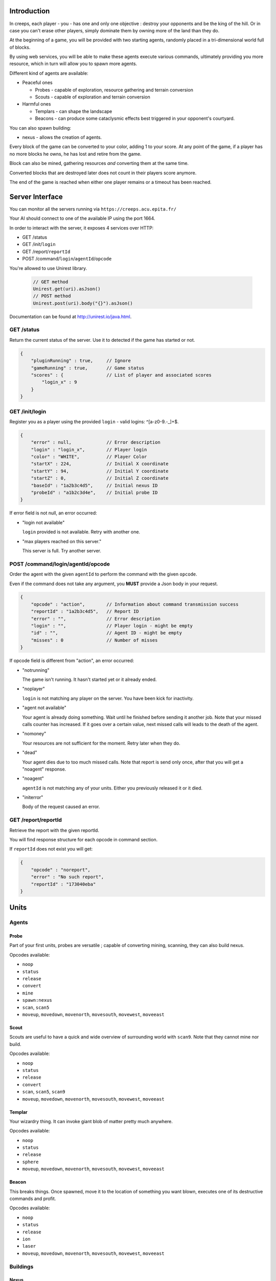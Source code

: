 Introduction
============
In creeps, each player - you - has one and only one objective :
destroy your opponents and be the king of the hill.
Or in case you can't erase other players, simply dominate them by owning more
of the land than they do.

At the beginning of a game, you will be provided with two starting agents,
randomly placed in a tri-dimensional world full of blocks.

By using web services, you will be able to make these agents execute various
commands, ultimately providing you more resource, which in turn will allow
you to spawn more agents.

Different kind of agents are available:

* Peaceful ones

  * Probes - capable of exploration, resource gathering and terrain conversion
  * Scouts - capable of exploration and terrain conversion

* Harmful ones

  * Templars - can shape the landscape
  * Beacons - can produce some cataclysmic effects best triggered in your
    opponent's courtyard.

You can also spawn building:

* nexus - allows the creation of agents.

Every block of the game can be converted to your color, adding 1 to your score.
At any point of the game, if a player has no more blocks he owns, he has lost
and retire from the game.

Block can also be mined, gathering resources *and* converting them at the same
time.

Converted blocks that are destroyed later does not count in their players score
anymore.

The end of the game is reached when either one player remains or a timeout has
been reached.

Server Interface
================

You can monitor all the servers running via ``https://creeps.acu.epita.fr/``

Your AI should connect to one of the available IP using the port 1664.

In order to interact with the server, it exposes 4 services over HTTP:

* GET /status
* GET /init/``login``
* GET /report/``reportId``
* POST /command/``login``/``agentId``/``opcode``

You're allowed to use Unirest library.

    .. code:: java

        // GET method
        Unirest.get(uri).asJson()
        // POST method
        Unirest.post(uri).body("{}").asJson()

Documentation can be found at http://unirest.io/java.html.

GET /status
-----------
Return the current status of the server.
Use it to detected if the game has started or not.

.. code:: raw

    {
        "pluginRunning" : true,     // Ignore
        "gameRunning" : true,       // Game status
        "scores" : {                // List of player and associated scores
            "login_x" : 9
        }
    }


GET /init/login
---------------
Register you as a player using the provided ``login`` - valid logins: ^[a-z0-9.-_]+$.

.. code:: raw

    {
        "error" : null,             // Error description
        "login" : "login_x",        // Player login
        "color" : "WHITE",          // Player Color
        "startX" : 224,             // Initial X coordinate
        "startY" : 94,              // Initial Y coordinate
        "startZ" : 0,               // Initial Z coordinate
        "baseId" : "1a2b3c4d5",     // Initial nexus ID
        "probeId" : "a1b2c3d4e",    // Initial probe ID
    }

If error field is not null, an error occurred:

* "login not available"

  ``login`` provided is not available. Retry with another one.

* "max players reached on this server."

  This server is full. Try another server.

POST /command/login/agentId/opcode
----------------------------------
Order the agent with the given ``agentId`` to perform the command with the
given ``opcode``.

Even if the command does not take any argument, you **MUST** provide a
Json body in your request.

.. code:: raw

    {
        "opcode" : "action",        // Information about command transmission success
        "reportId" : "1a2b3c4d5",   // Report ID
        "error" : "",               // Error description
        "login" : "",               // Player login - might be empty
        "id" : "",                  // Agent ID - might be empty
        "misses" : 0                // Number of misses
    }

If opcode field is different from "action", an error occurred:

* "notrunning"

  The game isn't running. It hasn't started yet or it already ended.

* "noplayer"

  ``login`` is not matching any player on the server.
  You have been kick for inactivity.

* "agent not available"

  Your agent is already doing something. Wait until he finished before sending
  it another job. Note that your missed calls counter has increased. If it goes
  over a certain value, next missed calls will leads to the death of the agent.

* "nomoney"

  Your resources are not sufficient for the moment. Retry later when they do.

* "dead"

  Your agent dies due to too much missed calls. Note that report is send only
  once, after that you will get a "noagent" response.

* "noagent"

  ``agentId`` is not matching any of your units. Either you previously released
  it or it died.

* "initerror"

  Body of the request caused an error.

GET /report/reportId
--------------------
Retrieve the report with the given reportId.

You will find response structure for each opcode in command section.

If ``reportId`` does not exist you will get:

.. code:: raw

    {
        "opcode" : "noreport",
        "error" : "No such report",
        "reportId" : "173040eba"
    }

Units
=====

Agents
------

Probe
~~~~~
Part of your first units, probes are versatile ; capable of converting
mining, scanning, they can also build nexus.

Opcodes available:

* ``noop``
* ``status``
* ``release``
* ``convert``
* ``mine``
* ``spawn:nexus``
* ``scan``, ``scan5``
* ``moveup``, ``movedown``, ``movenorth``, ``movesouth``, ``movewest``, ``moveeast``

Scout
~~~~~
Scouts are useful to have a quick and wide overview of surrounding world with
``scan9``. Note that they cannot mine nor build.

Opcodes available:

* ``noop``
* ``status``
* ``release``
* ``convert``
* ``scan``, ``scan5``, ``scan9``
* ``moveup``, ``movedown``, ``movenorth``, ``movesouth``, ``movewest``, ``moveeast``

Templar
~~~~~~~
Your wizardry thing. It can invoke giant blob of matter pretty much anywhere.

Opcodes available:

* ``noop``
* ``status``
* ``release``
* ``sphere``
* ``moveup``, ``movedown``, ``movenorth``, ``movesouth``, ``movewest``, ``moveeast``

Beacon
~~~~~~
This breaks things. Once spawned, move it to the location of something you want
blown, executes one of its destructive commands and profit.

Opcodes available:

* ``noop``
* ``status``
* ``release``
* ``ion``
* ``laser``
* ``moveup``, ``movedown``, ``movenorth``, ``movesouth``, ``movewest``, ``moveeast``

Buildings
---------

Nexus
~~~~~
Part of your first unit, nexus allow you to spawn units and get a detailed
report over you current situation.

Opcodes available:

* ``noop``
* ``status``
* ``release``
* ``playerstatus``
* ``spawn:probe``, ``spawn:scout``, ``spawn:beacon``, ``spawn:templar``


Commands
========
Each commands has an execution time and might have a cost or a rewards in
biomass/minerals.
Those informations are available in Creepstants.java.

Each kind of block has a different yield in biomass and minerals, they are
described in BlockValues.java
If you cannot find the reference of a block type, it simply gives 0
of each resource.

Finally, severals commands return one or more location objects.
A location object looks like this:

.. code:: raw

    {
        "x" : "32",                 // X coordinate
        "y" : "32",                 // Y coordinate
        "z" : "32",                 // Z coordinate
        "type" : "AIR",             // Material
        "player" : "login_x"        // Owner if any
    }

``status``
----------
Provides agent status.
Location is relative to the block the agent is currently on.

Report structure

.. code:: raw

    {
        "opcode" : "status",        // Action opcode
        "reportId" : "1a2b3c4d5",   // Report ID
        "id" : "a1b2c3d4e",         // Agent ID
        "login" : "login_x",        // Player login
        "status" : "alive"          // Can be "alive" or "dead"
        "causeOfDeath" : "",        // Can be "release", "tnt" or "lava"
        "location" : {}             // A Location object
    }


``moveup``, ``movedown``, ``movenorth``, ``movesouth``, ``movewest``, ``moveeast``
----------------------------------------------------------------------------------
Moves the agent according to the direction suffix.
Agents can move through any kind of terrain but are limited on Y axis : 1 < y < 256.

Report structure

.. code:: raw

    {
        "opcode" : "move",          // Action opcode
        "reportId" : "1a2b3c4d5",   // Report ID
        "id" : "a1b2c3d4e",         // Agent ID
        "login" : "login_x",        // Player login
        "location" : {}             // A Location object
    }

``convert``
-----------
Converts the block to your color, giving you one point.
Beware though, converting lava or some other nasty block will have very bad
side-effects.

Report structure

.. code:: raw

    {
        "opcode" : "convert",       // Action opcode
        "reportId" : "1a2b3c4d5",   // Report ID
        "id" : "a1b2c3d4e",         // Agent ID
        "login" : "login_x",        // Player login
        "status" : "alive"          // Can be "alive" or "dead"
        "causeOfDeath" : "",        // Can be "release", "tnt" or "lava"
        "location" : {}             // A Location object
    }

``mine``
--------
Mines the block for resource and converts it.
As with converting, make sure you are not mining anything exploding or hot...

Report structure

.. code:: raw

    {
        "opcode" : "mine",          // Action opcode
        "reportId" : "1a2b3c4d5",   // Report ID
        "id" : "a1b2c3d4e",         // Agent ID
        "login" : "login_x",        // Player login
        "mineralsEarned" : 42,      // Minerals earned by the action
        "biomassEarned" : 42,       // Biomass earned by the action
        "status" : "alive",         // Can be "alive" or "dead"
        "causeOfDeath" : "",        // Can be "release", "tnt" or "lava"
        "location" : {}             // A Location object
    }

``playerstatus``
----------------
Provides player status.

Report structure

.. code:: raw

    {
        "opcode" : "playerstatus",  // Action opcode
        "reportId" : "1a2b3c4d5",   // Report ID
        "id" : "a1b2c3d4e",         // Agent ID
        "login" : "login_x",        // Player login
        "minerals" : 42,            // Minerals of the player
        "biomass" : 42              // Biomass of the player
    }

``scan``, ``scan5``, ``scan9``
------------------------------
``scan``: Gives information on the 3x3x3 cube centered on the agent.

``scan5``: Gives information on the 5x5x5 cube centered on the agent.

``scan9``: Gives information on the 9x9x9 cube centered on the agent.

Report structure

.. code:: raw

    {
        "opcode" : "scan",          // Action opcode
        "reportId" : "1a2b3c4d5",   // Report ID
        "id" : "a1b2c3d4e",         // Agent ID
        "login" : "login_x",        // Player login
        "scan" : {                  // List of Location
            "32,40,23" : {},        // Location object
            "32,41,23" : {},        // Location object
            ...
        }
    }

``spawn:beacon``, ``spawn:nexus``, ``spawn:probe``, ``spawn:scout``, ``spawn:templar``
-------------------------------------------------------------------------------------------------------
Spawns the given unit at the place it has been invoked.

Report structure

.. code:: raw

    {
        "opcode" : "spawn",         // Action opcode
        "reportId" : "1a2b3c4d5",   // Report ID
        "id" : "a1b2c3d4e",         // Agent ID
        "login" : "login_x",        // Player login
        "type" : "probe",           // Unit type
        "location" : {},            // Location object
        "error" : ""                // Error description
    }

``sphere``
----------
Invokes a sphere of matter around the templar.

You must provide the ``material`` argument in the Json body of your POST request.

.. code:: raw

    {
        "material" : "lava"         // Can be "water", "sand", "lava" or "tnt"
    }

Report structure

.. code:: raw

    {
        "opcode" : "sphere",        // Action opcode
        "reportId" : "1a2b3c4d5",   // Report ID
        "id" : "a1b2c3d4e",         // Agent ID
        "login" : "login_x"         // Player login
    }

``ion``
-------
Triggers an Ion Cannon discharge for orbital barge "Litany of Fury." Ouch.

Report structure

.. code:: raw

    {
        "opcode" : "ion",           // Action opcode
        "reportId" : "1a2b3c4d5",   // Report ID
        "id" : "a1b2c3d4e",         // Agent ID
        "login" : "login_x"         // Player login
    }

``laser``
---------
Fires orbital laser, nothing should left before the bedrock is reached.
Ouch-much.

Report structure

.. code:: raw

    {
        "opcode" : "laser",         // Action opcode
        "reportId" : "1a2b3c4d5",   // Report ID
        "id" : "a1b2c3d4e",         // Agent ID
        "login" : "login_x"         // Player login
    }

``release``
-----------
Releases the agent, giving you some resources back depending on the unit type.

Report structure

.. code:: raw

    {
        "opcode" : "release",       // Action opcode
        "reportId" : "1a2b3c4d5",   // Report ID
        "id" : "a1b2c3d4e",         // Agent ID
        "login" : "login_x",        // Player login
        "minerals" : 42,            // Minerals of the player
        "biomass" : 42              // Biomass of the player
    }

``noop``
--------
Does nothing, for testing purpose.

Report structure

.. code:: raw

    {
        "opcode" : "scan9",         // Action opcode.
        "reportId" : "1a2b3c4d5",   // Report ID
        "id" : "a1b2c3d4e",         // Agent ID
        "login" : "login_x"         // Player login
    }

Behaviour and Design Tips
=========================

Agents and threading model
--------------------------
Even though it would be possible to implement an IA over a single execution
thread, said IA would be very limited in terms of capabilities. We **strongly**
encourage you to adopt a more advanced design, where each agent will be executed
as a separate execution thread (not necessarily as a system thread though, as
we have seen they can be quite limited). This would allow you to scale up to
dozen or even thousands of agents on general-availability computer depending on
your implementation.

As such things as coroutines, fibers, green threads or agent systems are not
available to you in this project, we suggest you take interest in the reactor
pattern, especially implementations like the one found in the Rx project
(note that you are not allowed to use the library, only try to understand and
emulate it). Using CompletableFuture and its sibling classes presented in this
projects own presentation should allow you to do so in no time.

Here and there...
-----------------
As a conclusion to this chapter, let me sum it up for you.
You should develop a mechanism that will:

* Take a command, some code to execute after completion and some code to execute
  should any error occur.
* Ideally, the ``after completion`` code and the error code should be
  implemented using the same mechanism, thus creating a chaining feature.
* Have this mechanism class execute the code on a separate thread of execution,
  by any means you see fit.
* Have it wait for the execution of the command (plus some added safety time
  buffer).
* Have it retrieve the execution report and interpret it.
* Based on the report interpretation, choose to trigger either the next action
  or the error code.

So, in pseudo-code your IA might look like that:

.. code:: java

     public void advanceAndMine(Command andThen) {
         command("movenorth",
             command("movenorth",
                command("mine", () -> andThen.invoke, () -> this.handleError()),
                () -> this.handleError(),
             )
             () -> this.handleError()
         )
     }


Add in some clever use of SAMs, lambdas, a scheduler, a strategy and maybe even
some observers and it should be quite easy to start playing with probes and
templars.


Technicalities
==============
The project structure is provided to you in the form of the
project-login_l.tar.gz file.

The build-system used by this project is maven. Configuration file - pom.xml -
is provided. Unless explicitly told by an assistant, do not modify this file.

All your source code needs to be placed under the ``${root}/src/main/java/``
folder. Entry point is defined in ``com.epita.Creeps::main``.

You are allowed to use two libraries for this project:

* Unirest: for REST calls.
* Gson: for Json parsing. See ``com.epita.utils.Json``.

Import project:

1. File > Open
2. Browse and select the pom.xml file at the root of the project.
